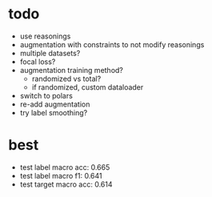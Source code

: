 * todo 

- use reasonings
- augmentation with constraints to not modify reasonings
- multiple datasets?
- focal loss?
- augmentation training method?
  - randomized vs total?
  - if randomized, custom dataloader
- switch to polars
- re-add augmentation
- try label smoothing?

* best

- test label macro acc: 0.665
- test label macro f1: 0.641
- test target macro acc: 0.614

